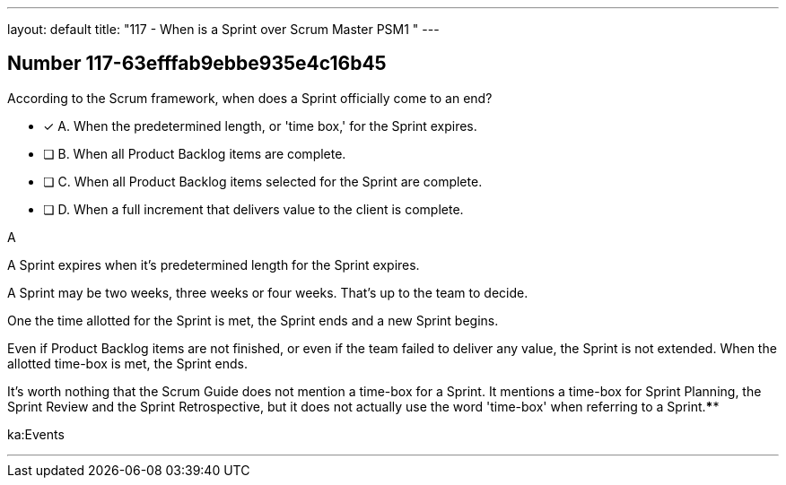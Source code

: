 ---
layout: default 
title: "117 - When is a Sprint over Scrum Master PSM1 "
---


[.question]
== Number 117-63efffab9ebbe935e4c16b45

****

[.query]
According to the Scrum framework, when does a Sprint officially come to an end?

[.list]
* [*] A. When the predetermined length, or 'time box,' for the Sprint expires.
* [ ] B. When all Product Backlog items are complete.
* [ ] C. When all Product Backlog items selected for the Sprint are complete.
* [ ] D. When a full increment that delivers value to the client is complete.
****

[.answer]
A

[.explanation]
A Sprint expires when it's predetermined length for the Sprint expires.

A Sprint may be two weeks, three weeks or four weeks. That's up to the team to decide.

One the time allotted for the Sprint is met, the Sprint ends and a new Sprint begins.

Even if Product Backlog items are not finished, or even if the team failed to deliver any value, the Sprint is not extended. When the allotted time-box is met, the Sprint ends.

It's worth nothing that the Scrum Guide does not mention a time-box for a Sprint. It mentions a time-box for Sprint Planning, the Sprint Review and the Sprint Retrospective, but it does not actually use the word 'time-box' when referring to a Sprint.****

[.ka]
ka:Events

'''

